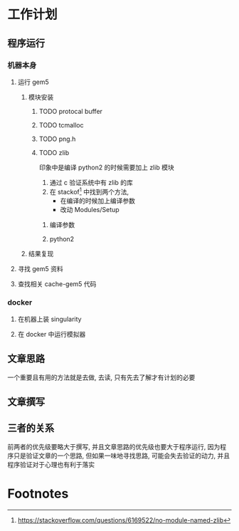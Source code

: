 #+DATE: <2019-07-20 Sat>
#+STARTUP: SHOWALL
#+tags: arch, cache, plan
#+TODO: TODO(t) | DONE(d)


* 工作计划
  
** 程序运行
*** 机器本身
**** 运行 gem5
***** 模块安装
****** TODO protocal buffer
****** TODO tcmalloc
****** TODO png.h
****** TODO zlib
       印象中是编译 python2 的时候需要加上 zlib 模块
       1. 通过 c 验证系统中有 zlib 的库
       2. 在 stackof[fn:1] 中找到两个方法,
          - 在编译的时候加上编译参数
          - 改动 Modules/Setup
******* 编译参数
        DEADLINE: <2019-07-20 Sat 17:25>
******* python2
        
***** 结果复现
**** 寻找 gem5 资料
**** 查找相关 cache-gem5 代码

*** docker
**** 在机器上装 singularity
**** 在 docker 中运行模拟器

** 文章思路
   一个重要且有用的方法就是去做, 去读, 只有先去了解才有计划的必要

** 文章撰写

** 三者的关系
   前两者的优先级要略大于撰写, 并且文章思路的优先级也要大于程序运行, 因为程序只是验证文章的一个思路,
   但如果一味地寻找思路, 可能会失去验证的动力, 并且程序验证对于心理也有利于落实
* Footnotes

[fn:1] https://stackoverflow.com/questions/6169522/no-module-named-zlib
